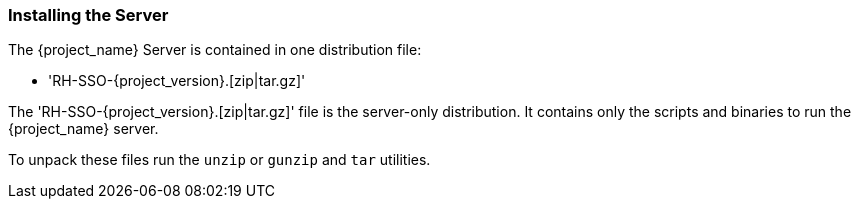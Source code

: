 
=== Installing the Server

The {project_name} Server is contained in one distribution file:

* 'RH-SSO-{project_version}.[zip|tar.gz]'

The 'RH-SSO-{project_version}.[zip|tar.gz]' file is the server-only distribution. It contains only the scripts and binaries
to run the {project_name} server.

To unpack these files run the `unzip` or `gunzip` and `tar` utilities.





